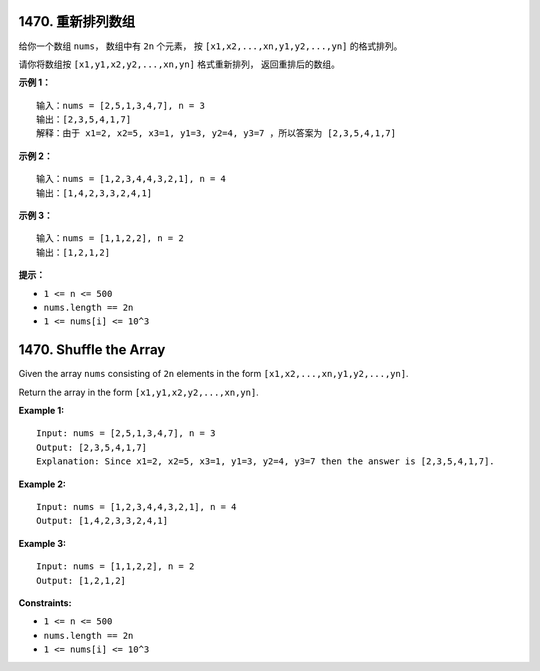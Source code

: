 ###############################################################################
1470. 重新排列数组
###############################################################################
..
    # with overline, for parts
    * with overline, for chapters
    =, for sections
    -, for subsections
    ^, for subsubsections
    ", for paragraphs

给你一个数组 ``nums``， 数组中有 ``2n`` 个元素， 按 \
``[x1,x2,...,xn,y1,y2,...,yn]`` 的格式排列。

请你将数组按 ``[x1,y1,x2,y2,...,xn,yn]`` 格式重新排列， 返回重排后的数组。

 
**示例 1：**

::

    输入：nums = [2,5,1,3,4,7], n = 3
    输出：[2,3,5,4,1,7] 
    解释：由于 x1=2, x2=5, x3=1, y1=3, y2=4, y3=7 ，所以答案为 [2,3,5,4,1,7]

**示例 2：**

::

    输入：nums = [1,2,3,4,4,3,2,1], n = 4
    输出：[1,4,2,3,3,2,4,1]

**示例 3：**

::

    输入：nums = [1,1,2,2], n = 2
    输出：[1,2,1,2]

**提示：**

- ``1 <= n <= 500``
- ``nums.length == 2n``
- ``1 <= nums[i] <= 10^3``


###############################################################################
1470. Shuffle the Array
###############################################################################

Given the array ``nums`` consisting of ``2n`` elements in the form \
``[x1,x2,...,xn,y1,y2,...,yn]``.

Return the array in the form ``[x1,y1,x2,y2,...,xn,yn]``.

**Example 1:**

::

    Input: nums = [2,5,1,3,4,7], n = 3
    Output: [2,3,5,4,1,7] 
    Explanation: Since x1=2, x2=5, x3=1, y1=3, y2=4, y3=7 then the answer is [2,3,5,4,1,7].

**Example 2:**

::

    Input: nums = [1,2,3,4,4,3,2,1], n = 4
    Output: [1,4,2,3,3,2,4,1]

**Example 3:**

::

    Input: nums = [1,1,2,2], n = 2
    Output: [1,2,1,2]
 

**Constraints:**

- ``1 <= n <= 500``
- ``nums.length == 2n``
- ``1 <= nums[i] <= 10^3``
